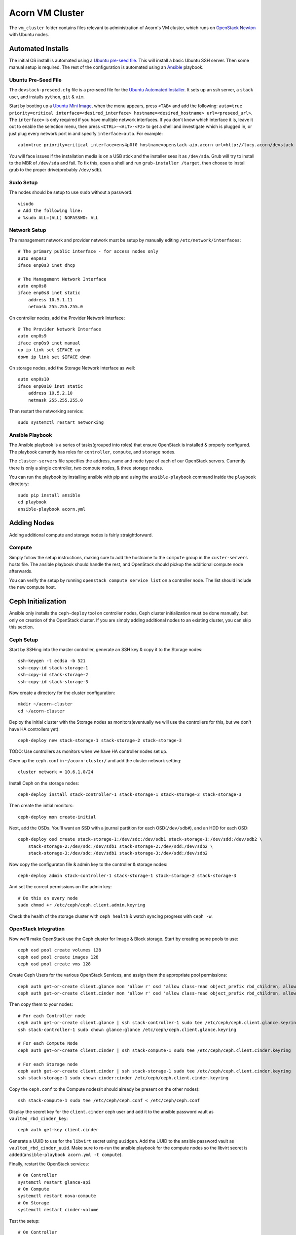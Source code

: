 =================
Acorn VM Cluster
=================

The ``vm_cluster`` folder contains files relevant to administration of Acorn's
VM cluster, which runs on `OpenStack Newton`_ with Ubuntu nodes.


Automated Installs
===================

The initial OS install is automated using a `Ubuntu pre-seed file`_. This will
install a basic Ubuntu SSH server. Then some manual setup is required. The rest
of the configuration is automated using an `Ansible`_ playbook.

Ubuntu Pre-Seed File
---------------------

The ``devstack-preseed.cfg`` file is a pre-seed file for the `Ubuntu Automated
Installer`_. It sets up an ssh server, a ``stack`` user, and installs
``python``, ``git`` & ``vim``.

Start by booting up a `Ubuntu Mini Image`_, when the menu appears, press
``<TAB>`` and add the following: ``auto=true priority=critical
interface=<desired_interface> hostname=<desired_hostname> url=<preseed_url>``.
The ``interface=`` is only required if you have multiple network interfaces.
If you don't know which interface it is, leave it out to enable the selection
menu, then press ``<CTRL>-<ALT>-<F2>`` to get a shell and investigate which is
plugged in, or just plug every network port in and specify ``interface=auto``.
For example::

    auto=true priority=critical interface=ens4p0f0 hostname=openstack-aio.acorn url=http://lucy.acorn/devstack-preseed.cfg

You will face issues if the installation media is on a USB stick and the
installer sees it as ``/dev/sda``. Grub will try to install to the MBR of
``/dev/sda`` and fail. To fix this, open a shell and run ``grub-installer
/target``, then choose to install grub to the proper drive(probably
``/dev/sdb``).

Sudo Setup
-----------

The nodes should be setup to use ``sudo`` without a password::

    visudo
    # Add the following line:
    # %sudo ALL=(ALL) NOPASSWD: ALL

Network Setup
--------------

The management network and provider network must be setup by manually editing
``/etc/network/interfaces``::

    # The primary public interface - for access nodes only
    auto enp0s3
    iface enp0s3 inet dhcp

    # The Management Network Interface
    auto enp0s8
    iface enp0s8 inet static
        address 10.5.1.11
        netmask 255.255.255.0

On controller nodes, add the Provider Network Interface::

    # The Provider Network Interface
    auto enp0s9
    iface enp0s9 inet manual
    up ip link set $IFACE up
    down ip link set $IFACE down

On storage nodes, add the Storage Network Interface as well::

    auto enp0s10
    iface enp0s10 inet static
        address 10.5.2.10
        netmask 255.255.255.0

Then restart the networking service::

    sudo systemctl restart networking


Ansible Playbook
-----------------

The Ansible playbook is a series of tasks(grouped into roles) that ensure
OpenStack is installed & properly configured. The playbook currently has roles
for ``controller``, ``compute``, and ``storage`` nodes.

The ``cluster-servers`` file specifies the address, name and node type of each
of our OpenStack servers. Currently there is only a single controller, two
compute nodes, & three storage nodes.

You can run the playbook by installing ansible with pip and using the
``ansible-playbook`` command inside the ``playbook`` directory::

    sudo pip install ansible
    cd playbook
    ansible-playbook acorn.yml


Adding Nodes
=============

Adding additional compute and storage nodes is fairly straightforward.

Compute
--------

Simply follow the setup instructions, making sure to add the hostname to the
``compute`` group in the ``custer-servers`` hosts file. The ansible playbook
should handle the rest, and OpenStack should pickup the additional compute node
afterwards.

You can verify the setup by running ``openstack compute service list``
on a controller node. The list should include the new compute host.


Ceph Initialization
====================

Ansible only installs the ``ceph-deploy`` tool on controller nodes, Ceph
cluster initialization must be done manually, but only on creation of the
OpenStack cluster. If you are simply adding additional nodes to an existing
cluster, you can skip this section.

Ceph Setup
-----------

Start by SSHing into the master controller, generate an SSH key & copy it to the Storage nodes::

    ssh-keygen -t ecdsa -b 521
    ssh-copy-id stack-storage-1
    ssh-copy-id stack-storage-2
    ssh-copy-id stack-storage-3

Now create a directory for the cluster configuration::

    mkdir ~/acorn-cluster
    cd ~/acorn-cluster

Deploy the initial cluster with the Storage nodes as monitors(eventually we
will use the controllers for this, but we don't have HA controllers yet)::

    ceph-deploy new stack-storage-1 stack-storage-2 stack-storage-3

TODO: Use controllers as monitors when we have HA controller nodes set up.

Open up the ``ceph.conf`` in ``~/acorn-cluster/`` and add the cluster network
setting::

    cluster network = 10.6.1.0/24

Install Ceph on the storage nodes::

    ceph-deploy install stack-controller-1 stack-storage-1 stack-storage-2 stack-storage-3

Then create the initial monitors::

    ceph-deploy mon create-initial

Next, add the OSDs. You'll want an SSD with a journal partition for each
OSD(``/dev/sdb#``), and an HDD for each OSD::

    ceph-deploy osd create stack-storage-1:/dev/sdc:/dev/sdb1 stack-storage-1:/dev/sdd:/dev/sdb2 \
        stack-storage-2:/dev/sdc:/dev/sdb1 stack-storage-2:/dev/sdd:/dev/sdb2 \
        stack-storage-3:/dev/sdc:/dev/sdb1 stack-storage-3:/dev/sdd:/dev/sdb2

Now copy the configuraton file & admin key to the controller & storage nodes::

    ceph-deploy admin stack-controller-1 stack-storage-1 stack-storage-2 stack-storage-3

And set the correct permissions on the admin key::

    # Do this on every node
    sudo chmod +r /etc/ceph/ceph.client.admin.keyring

Check the health of the storage cluster with ``ceph health`` & watch syncing
progress with ``ceph -w``.


OpenStack Integration
----------------------

Now we'll make OpenStack use the Ceph cluster for Image & Block storage. Start
by creating some pools to use::

    ceph osd pool create volumes 128
    ceph osd pool create images 128
    ceph osd pool create vms 128

Create Ceph Users for the various OpenStack Services, and assign them the
appropriate pool permissions::

    ceph auth get-or-create client.glance mon 'allow r' osd 'allow class-read object_prefix rbd_children, allow rwx pool=images'
    ceph auth get-or-create client.cinder mon 'allow r' osd 'allow class-read object_prefix rbd_children, allow rwx pool=volumes, allow rwx pool=vms, allow rwx pool=images'

Then copy them to your nodes::

    # For each Controller node
    ceph auth get-or-create client.glance | ssh stack-controller-1 sudo tee /etc/ceph/ceph.client.glance.keyring
    ssh stack-controller-1 sudo chown glance:glance /etc/ceph/ceph.client.glance.keyring

    # For each Compute Node
    ceph auth get-or-create client.cinder | ssh stack-compute-1 sudo tee /etc/ceph/ceph.client.cinder.keyring

    # For each Storage node
    ceph auth get-or-create client.cinder | ssh stack-storage-1 sudo tee /etc/ceph/ceph.client.cinder.keyring
    ssh stack-storage-1 sudo chown cinder:cinder /etc/ceph/ceph.client.cinder.keyring


Copy the ``ceph.conf`` to the Compute nodes(it should already be present on the
other nodes)::

    ssh stack-compute-1 sudo tee /etc/ceph/ceph.conf < /etc/ceph/ceph.conf

Display the secret key for the ``client.cinder`` ceph user and add it to the
ansible password vault as ``vaulted_rbd_cinder_key``::

    ceph auth get-key client.cinder

Generate a UUID to use for the ``libvirt`` secret using ``uuidgen``. Add the
UUID to the ansible password vault as ``vaulted_rbd_cinder_uuid``. Make sure to
re-run the ansible playbook for the compute nodes so the libvirt secret is
added(``ansible-playbook acorn.yml -t compute``).

Finally, restart the OpenStack services::

    # On Controller
    systemctl restart glance-api
    # On Compute
    systemctl restart nova-compute
    # On Storage
    systemctl restart cinder-volume

Test the setup::

    # On Controller
    source acorn-openrc.sh

    # Add an Image
    openstack image create cirros --file cirros.raw --disk-format raw --container-format bare --public
    rbd -p images ls

    # Create a Volume
    openstack volume create --size 10 test-vol
    rbd -p volumes ls


High Availability
==================

Haven't experimented with this yet, see the `High Availability Guide`_ for reference.


Automated Maintenance
======================

There is a `Fabric`_ file that can be used to automatically update and upgrade
the cluster servers::

    fab upgrade


Architecture
=============

Currently, we use a single Controller node along with multiple Compute and
Storage nodes. Neutron is setup to support self-service networks.

Eventually a High Availability setup will be implemented, along with image
storage on the storage nodes(instead of controllers).


Nodes
------

The controller nodes run the following services:

* cinder-api
* cinder-scheduler
* conva-novncproxy
* glance-api
* glance-registry
* neutron-dhcp-agent
* neutron-l3-agent
* neutron-linuxbridge-agent
* neutron-metadata-agent
* neutron-server
* nova-api
* nova-conductor
* nova-consoleauth
* nova-scheduler

The compute nodes run the following services:

* neutron-linuxbridge-agent
* nova-compute

The storage nodes run the following services:

* ceph-mon
* ceph-osd
* cinder-volume
* tgt


Network Setup
--------------

Our public address space is on ``192.168.1.0/24`` while the internal management
network is on ``10.5.1.0/24`` and the storage network is on ``10.6.1.0/24``. IP
addressing of nodes is done manually in ``/etc/network/interfaces/``.

**Public Network**

``192.168.1.0/24``

* ``190`` to ``193`` are the Controller nodes, with ``190`` being reserved for
  the virtual IP of the current master controller.
* ``194`` to ``196`` are the Compute nodes.
* ``197`` to ``199`` are the Storage nodes.

**Management Network**

``10.5.1.0/24``

* ``10`` to ``19`` reserved for Controller nodes.
* ``20`` to ``29`` reserved for Compute nodes.
* ``30`` to ``39`` reserved for Storage nodes.

**Storage Network**

``10.6.1.0/24``

* ``10`` to ``19`` for OSD nodes.


Ceph
-----

Ceph is used for high availability image & block storage. Administration is
done with ``ceph`` and ``ceph-deploy`` on controller nodes. Each controller
node runs a monitor daemon and each storage node runs one OSD daemon per
storage disk.


.. _OpenStack Newton:               https://docs.openstack.org/newton/
.. _Ubuntu pre-seed file:           https://help.ubuntu.com/lts/installation-guide/armhf/apbs03.html
.. _Ansible:                        https://www.ansible.com/
.. _Ubuntu Automated Installer:     https://help.ubuntu.com/lts/installation-guide/armhf/apb.html
.. _Ubuntu Mini Image:              http://www.ubuntu.com/download/alternative-downloads
.. _High Availability Guide:        https://docs.openstack.org/ha-guide/
.. _Fabric:                         http://www.fabfile.org/
